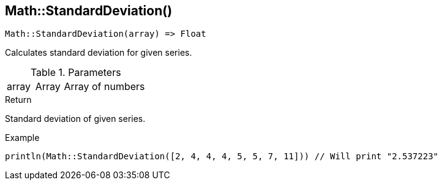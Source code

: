 [.nxsl-function]
[[func-math-standarddeviation]]
== Math::StandardDeviation()

[source,c]
----
Math::StandardDeviation(array) => Float
----

Calculates standard deviation for given series.

.Parameters
[cols="1,1,3" grid="none", frame="none"]
|===
|array|Array|Array of numbers
|===

.Return
Standard deviation of given series.

.Example
[source,c]
----
println(Math::StandardDeviation([2, 4, 4, 4, 5, 5, 7, 11])) // Will print "2.537223"
----

